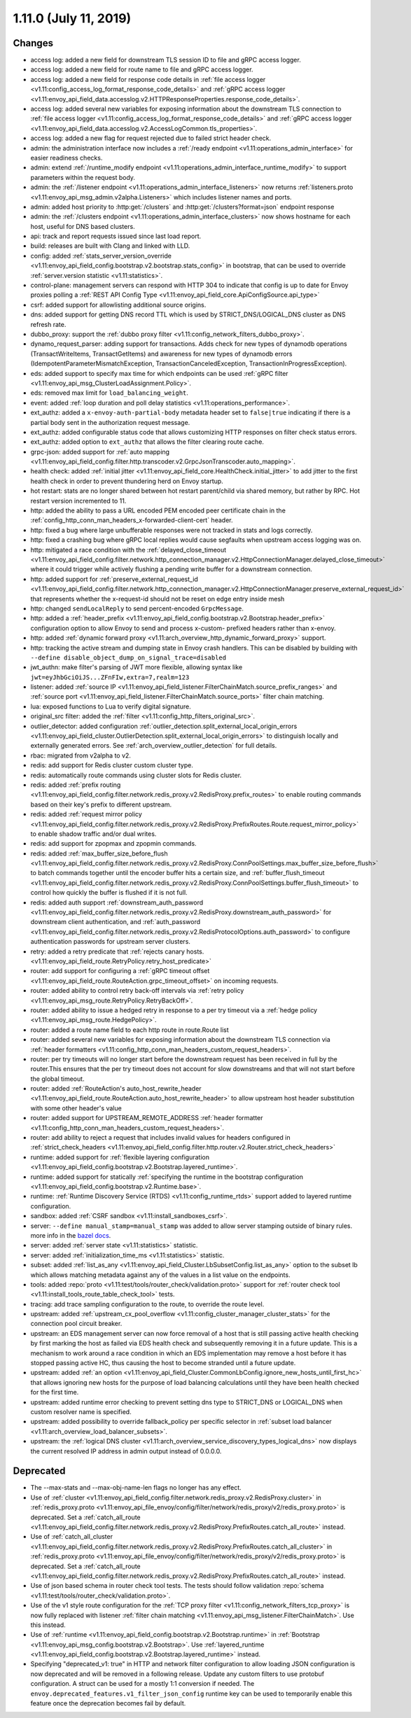 1.11.0 (July 11, 2019)
======================

Changes
-------

* access log: added a new field for downstream TLS session ID to file and gRPC access logger.
* access log: added a new field for route name to file and gRPC access logger.
* access log: added a new field for response code details in :ref:`file access logger <v1.11:config_access_log_format_response_code_details>` and :ref:`gRPC access logger <v1.11:envoy_api_field_data.accesslog.v2.HTTPResponseProperties.response_code_details>`.
* access log: added several new variables for exposing information about the downstream TLS connection to :ref:`file access logger <v1.11:config_access_log_format_response_code_details>` and :ref:`gRPC access logger <v1.11:envoy_api_field_data.accesslog.v2.AccessLogCommon.tls_properties>`.
* access log: added a new flag for request rejected due to failed strict header check.
* admin: the administration interface now includes a :ref:`/ready endpoint <v1.11:operations_admin_interface>` for easier readiness checks.
* admin: extend :ref:`/runtime_modify endpoint <v1.11:operations_admin_interface_runtime_modify>` to support parameters within the request body.
* admin: the :ref:`/listener endpoint <v1.11:operations_admin_interface_listeners>` now returns :ref:`listeners.proto <v1.11:envoy_api_msg_admin.v2alpha.Listeners>` which includes listener names and ports.
* admin: added host priority to :http:get:`/clusters` and :http:get:`/clusters?format=json` endpoint response
* admin: the :ref:`/clusters endpoint <v1.11:operations_admin_interface_clusters>` now shows hostname
  for each host, useful for DNS based clusters.
* api: track and report requests issued since last load report.
* build: releases are built with Clang and linked with LLD.
* config: added :ref:`stats_server_version_override <v1.11:envoy_api_field_config.bootstrap.v2.bootstrap.stats_config>` in bootstrap, that can be used to override :ref:`server.version statistic <v1.11:statistics>`.
* control-plane: management servers can respond with HTTP 304 to indicate that config is up to date for Envoy proxies polling a :ref:`REST API Config Type <v1.11:envoy_api_field_core.ApiConfigSource.api_type>`
* csrf: added support for allowlisting additional source origins.
* dns: added support for getting DNS record TTL which is used by STRICT_DNS/LOGICAL_DNS cluster as DNS refresh rate.
* dubbo_proxy: support the :ref:`dubbo proxy filter <v1.11:config_network_filters_dubbo_proxy>`.
* dynamo_request_parser: adding support for transactions. Adds check for new types of dynamodb operations (TransactWriteItems, TransactGetItems) and awareness for new types of dynamodb errors (IdempotentParameterMismatchException, TransactionCanceledException, TransactionInProgressException).
* eds: added support to specify max time for which endpoints can be used :ref:`gRPC filter <v1.11:envoy_api_msg_ClusterLoadAssignment.Policy>`.
* eds: removed max limit for ``load_balancing_weight``.
* event: added :ref:`loop duration and poll delay statistics <v1.11:operations_performance>`.
* ext_authz: added a ``x-envoy-auth-partial-body`` metadata header set to ``false|true`` indicating if there is a partial body sent in the authorization request message.
* ext_authz: added configurable status code that allows customizing HTTP responses on filter check status errors.
* ext_authz: added option to ``ext_authz`` that allows the filter clearing route cache.
* grpc-json: added support for :ref:`auto mapping
  <v1.11:envoy_api_field_config.filter.http.transcoder.v2.GrpcJsonTranscoder.auto_mapping>`.
* health check: added :ref:`initial jitter <v1.11:envoy_api_field_core.HealthCheck.initial_jitter>` to add jitter to the first health check in order to prevent thundering herd on Envoy startup.
* hot restart: stats are no longer shared between hot restart parent/child via shared memory, but rather by RPC. Hot restart version incremented to 11.
* http: added the ability to pass a URL encoded PEM encoded peer certificate chain in the
  :ref:`config_http_conn_man_headers_x-forwarded-client-cert` header.
* http: fixed a bug where large unbufferable responses were not tracked in stats and logs correctly.
* http: fixed a crashing bug where gRPC local replies would cause segfaults when upstream access logging was on.
* http: mitigated a race condition with the :ref:`delayed_close_timeout <v1.11:envoy_api_field_config.filter.network.http_connection_manager.v2.HttpConnectionManager.delayed_close_timeout>` where it could trigger while actively flushing a pending write buffer for a downstream connection.
* http: added support for :ref:`preserve_external_request_id <v1.11:envoy_api_field_config.filter.network.http_connection_manager.v2.HttpConnectionManager.preserve_external_request_id>` that represents whether the x-request-id should not be reset on edge entry inside mesh
* http: changed ``sendLocalReply`` to send percent-encoded ``GrpcMessage``.
* http: added a :ref:`header_prefix <v1.11:envoy_api_field_config.bootstrap.v2.Bootstrap.header_prefix>` configuration option to allow Envoy to send and process x-custom- prefixed headers rather than x-envoy.
* http: added :ref:`dynamic forward proxy <v1.11:arch_overview_http_dynamic_forward_proxy>` support.
* http: tracking the active stream and dumping state in Envoy crash handlers. This can be disabled by building with ``--define disable_object_dump_on_signal_trace=disabled``
* jwt_authn: make filter's parsing of JWT more flexible, allowing syntax like ``jwt=eyJhbGciOiJS...ZFnFIw,extra=7,realm=123``
* listener: added :ref:`source IP <v1.11:envoy_api_field_listener.FilterChainMatch.source_prefix_ranges>`
  and :ref:`source port <v1.11:envoy_api_field_listener.FilterChainMatch.source_ports>` filter
  chain matching.
* lua: exposed functions to Lua to verify digital signature.
* original_src filter: added the :ref:`filter <v1.11:config_http_filters_original_src>`.
* outlier_detector: added configuration :ref:`outlier_detection.split_external_local_origin_errors <v1.11:envoy_api_field_cluster.OutlierDetection.split_external_local_origin_errors>` to distinguish locally and externally generated errors. See :ref:`arch_overview_outlier_detection` for full details.
* rbac: migrated from v2alpha to v2.
* redis: add support for Redis cluster custom cluster type.
* redis: automatically route commands using cluster slots for Redis cluster.
* redis: added :ref:`prefix routing <v1.11:envoy_api_field_config.filter.network.redis_proxy.v2.RedisProxy.prefix_routes>` to enable routing commands based on their key's prefix to different upstream.
* redis: added :ref:`request mirror policy <v1.11:envoy_api_field_config.filter.network.redis_proxy.v2.RedisProxy.PrefixRoutes.Route.request_mirror_policy>` to enable shadow traffic and/or dual writes.
* redis: add support for zpopmax and zpopmin commands.
* redis: added
  :ref:`max_buffer_size_before_flush <v1.11:envoy_api_field_config.filter.network.redis_proxy.v2.RedisProxy.ConnPoolSettings.max_buffer_size_before_flush>` to batch commands together until the encoder buffer hits a certain size, and
  :ref:`buffer_flush_timeout <v1.11:envoy_api_field_config.filter.network.redis_proxy.v2.RedisProxy.ConnPoolSettings.buffer_flush_timeout>` to control how quickly the buffer is flushed if it is not full.
* redis: added auth support :ref:`downstream_auth_password <v1.11:envoy_api_field_config.filter.network.redis_proxy.v2.RedisProxy.downstream_auth_password>` for downstream client authentication, and :ref:`auth_password <v1.11:envoy_api_field_config.filter.network.redis_proxy.v2.RedisProtocolOptions.auth_password>` to configure authentication passwords for upstream server clusters.
* retry: added a retry predicate that :ref:`rejects canary hosts. <v1.11:envoy_api_field_route.RetryPolicy.retry_host_predicate>`
* router: add support for configuring a :ref:`gRPC timeout offset <v1.11:envoy_api_field_route.RouteAction.grpc_timeout_offset>` on incoming requests.
* router: added ability to control retry back-off intervals via :ref:`retry policy <v1.11:envoy_api_msg_route.RetryPolicy.RetryBackOff>`.
* router: added ability to issue a hedged retry in response to a per try timeout via a :ref:`hedge policy <v1.11:envoy_api_msg_route.HedgePolicy>`.
* router: added a route name field to each http route in route.Route list
* router: added several new variables for exposing information about the downstream TLS connection via :ref:`header
  formatters <v1.11:config_http_conn_man_headers_custom_request_headers>`.
* router: per try timeouts will no longer start before the downstream request has been received in full by the router.This ensures that the per try timeout does not account for slow downstreams and that will not start before the global timeout.
* router: added :ref:`RouteAction's auto_host_rewrite_header <v1.11:envoy_api_field_route.RouteAction.auto_host_rewrite_header>` to allow upstream host header substitution with some other header's value
* router: added support for UPSTREAM_REMOTE_ADDRESS :ref:`header formatter
  <v1.11:config_http_conn_man_headers_custom_request_headers>`.
* router: add ability to reject a request that includes invalid values for
  headers configured in :ref:`strict_check_headers <v1.11:envoy_api_field_config.filter.http.router.v2.Router.strict_check_headers>`
* runtime: added support for :ref:`flexible layering configuration
  <v1.11:envoy_api_field_config.bootstrap.v2.Bootstrap.layered_runtime>`.
* runtime: added support for statically :ref:`specifying the runtime in the bootstrap configuration
  <v1.11:envoy_api_field_config.bootstrap.v2.Runtime.base>`.
* runtime: :ref:`Runtime Discovery Service (RTDS) <v1.11:config_runtime_rtds>` support added to layered runtime configuration.
* sandbox: added :ref:`CSRF sandbox <v1.11:install_sandboxes_csrf>`.
* server: ``--define manual_stamp=manual_stamp`` was added to allow server stamping outside of binary rules.
  more info in the `bazel docs <https://github.com/envoyproxy/envoy/blob/main/bazel/README.md#enabling-optional-features>`_.
* server: added :ref:`server state <v1.11:statistics>` statistic.
* server: added :ref:`initialization_time_ms <v1.11:statistics>` statistic.
* subset: added :ref:`list_as_any <v1.11:envoy_api_field_Cluster.LbSubsetConfig.list_as_any>` option to
  the subset lb which allows matching metadata against any of the values in a list value
  on the endpoints.
* tools: added :repo:`proto <v1.11:test/tools/router_check/validation.proto>` support for :ref:`router check tool <v1.11:install_tools_route_table_check_tool>` tests.
* tracing: add trace sampling configuration to the route, to override the route level.
* upstream: added :ref:`upstream_cx_pool_overflow <v1.11:config_cluster_manager_cluster_stats>` for the connection pool circuit breaker.
* upstream: an EDS management server can now force removal of a host that is still passing active
  health checking by first marking the host as failed via EDS health check and subsequently removing
  it in a future update. This is a mechanism to work around a race condition in which an EDS
  implementation may remove a host before it has stopped passing active HC, thus causing the host
  to become stranded until a future update.
* upstream: added :ref:`an option <v1.11:envoy_api_field_Cluster.CommonLbConfig.ignore_new_hosts_until_first_hc>`
  that allows ignoring new hosts for the purpose of load balancing calculations until they have
  been health checked for the first time.
* upstream: added runtime error checking to prevent setting dns type to STRICT_DNS or LOGICAL_DNS when custom resolver name is specified.
* upstream: added possibility to override fallback_policy per specific selector in :ref:`subset load balancer <v1.11:arch_overview_load_balancer_subsets>`.
* upstream: the :ref:`logical DNS cluster <v1.11:arch_overview_service_discovery_types_logical_dns>` now
  displays the current resolved IP address in admin output instead of 0.0.0.0.

Deprecated
----------

* The --max-stats and --max-obj-name-len flags no longer has any effect.
* Use of :ref:`cluster <v1.11:envoy_api_field_config.filter.network.redis_proxy.v2.RedisProxy.cluster>` in :ref:`redis_proxy.proto <v1.11:envoy_api_file_envoy/config/filter/network/redis_proxy/v2/redis_proxy.proto>` is deprecated. Set a :ref:`catch_all_route <v1.11:envoy_api_field_config.filter.network.redis_proxy.v2.RedisProxy.PrefixRoutes.catch_all_route>` instead.
* Use of :ref:`catch_all_cluster <v1.11:envoy_api_field_config.filter.network.redis_proxy.v2.RedisProxy.PrefixRoutes.catch_all_cluster>` in :ref:`redis_proxy.proto <v1.11:envoy_api_file_envoy/config/filter/network/redis_proxy/v2/redis_proxy.proto>` is deprecated. Set a :ref:`catch_all_route <v1.11:envoy_api_field_config.filter.network.redis_proxy.v2.RedisProxy.PrefixRoutes.catch_all_route>` instead.
* Use of json based schema in router check tool tests. The tests should follow validation :repo:`schema <v1.11:test/tools/router_check/validation.proto>`.
* Use of the v1 style route configuration for the :ref:`TCP proxy filter <v1.11:config_network_filters_tcp_proxy>`
  is now fully replaced with listener :ref:`filter chain matching <v1.11:envoy_api_msg_listener.FilterChainMatch>`.
  Use this instead.
* Use of :ref:`runtime <v1.11:envoy_api_field_config.bootstrap.v2.Bootstrap.runtime>` in :ref:`Bootstrap
  <v1.11:envoy_api_msg_config.bootstrap.v2.Bootstrap>`. Use :ref:`layered_runtime
  <v1.11:envoy_api_field_config.bootstrap.v2.Bootstrap.layered_runtime>` instead.
* Specifying "deprecated_v1: true" in HTTP and network filter configuration to allow loading JSON
  configuration is now deprecated and will be removed in a following release. Update any custom
  filters to use protobuf configuration. A struct can be used for a mostly 1:1 conversion if needed.
  The ``envoy.deprecated_features.v1_filter_json_config`` runtime key can be used to temporarily
  enable this feature once the deprecation becomes fail by default.
